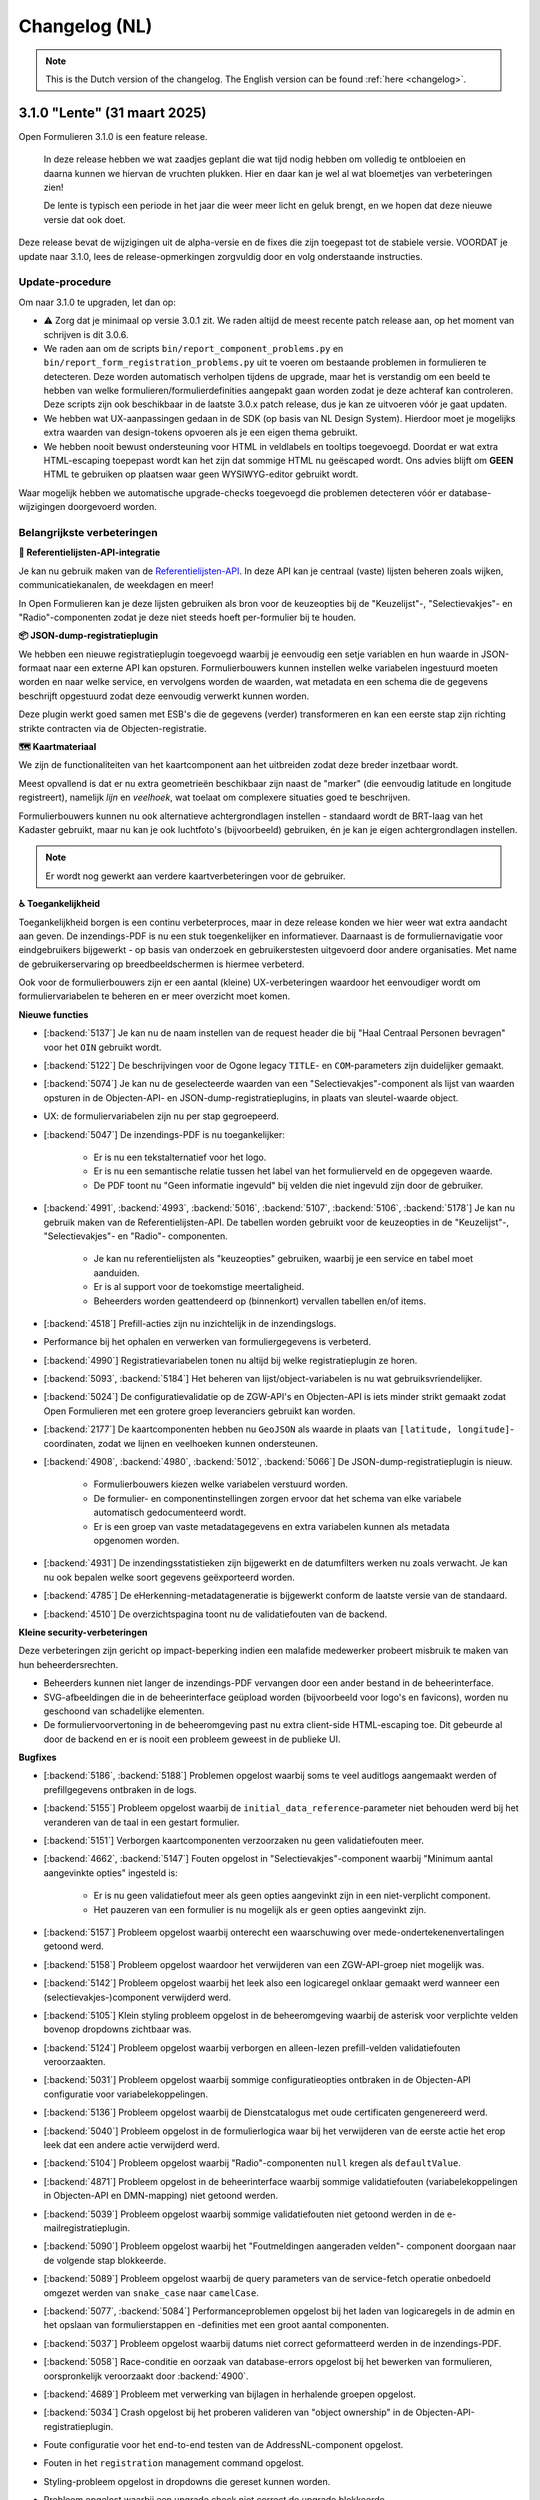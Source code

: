 .. _changelog-nl:

==============
Changelog (NL)
==============

.. note::

    This is the Dutch version of the changelog. The English version can be
    found :ref:`here <changelog>`.

3.1.0 "Lente" (31 maart 2025)
=============================

Open Formulieren 3.1.0 is een feature release.

.. epigraph::

    In deze release hebben we wat zaadjes geplant die wat tijd nodig hebben om volledig
    te ontbloeien en daarna kunnen we hiervan de vruchten plukken. Hier en daar kan je
    wel al wat bloemetjes van verbeteringen zien!

    De lente is typisch een periode in het jaar die weer meer licht en geluk brengt, en
    we hopen dat deze nieuwe versie dat ook doet.

Deze release bevat de wijzigingen uit de alpha-versie en de fixes die zijn toegepast tot
de stabiele versie. VOORDAT je update naar 3.1.0, lees de release-opmerkingen
zorgvuldig door en volg onderstaande instructies.

Update-procedure
----------------

Om naar 3.1.0 te upgraden, let dan op:

* ⚠️ Zorg dat je minimaal op versie 3.0.1 zit. We raden altijd de meest recente patch
  release aan, op het moment van schrijven is dit 3.0.6.

* We raden aan om de scripts ``bin/report_component_problems.py`` en
  ``bin/report_form_registration_problems.py`` uit te voeren om bestaande problemen in
  formulieren te detecteren. Deze worden automatisch verholpen tijdens de upgrade, maar
  het is verstandig om een beeld te hebben van welke formulieren/formulierdefinities
  aangepakt gaan worden zodat je deze achteraf kan controleren. Deze scripts zijn ook
  beschikbaar in de laatste 3.0.x patch release, dus je kan ze uitvoeren vóór je gaat
  updaten.

* We hebben wat UX-aanpassingen gedaan in de SDK (op basis van NL Design System).
  Hierdoor moet je mogelijks extra waarden van design-tokens opvoeren als je een eigen
  thema gebruikt.

* We hebben nooit bewust ondersteuning voor HTML in veldlabels en tooltips toegevoegd.
  Doordat er wat extra HTML-escaping toepepast wordt kan het zijn dat sommige HTML nu
  geëscaped wordt. Ons advies blijft om **GEEN** HTML te gebruiken op plaatsen waar geen
  WYSIWYG-editor gebruikt wordt.

Waar mogelijk hebben we automatische upgrade-checks toegevoegd die problemen detecteren
vóór er database-wijzigingen doorgevoerd worden.

Belangrijkste verbeteringen
---------------------------

**📒 Referentielijsten-API-integratie**

Je kan nu gebruik maken van de `Referentielijsten-API`_. In deze API kan je centraal
(vaste) lijsten beheren zoals wijken, communicatiekanalen, de weekdagen en meer!

In Open Formulieren kan je deze lijsten gebruiken als bron voor de keuzeopties bij de
"Keuzelijst"-, "Selectievakjes"- en "Radio"-componenten zodat je deze niet steeds hoeft
per-formulier bij te houden.

**📦 JSON-dump-registratieplugin**

We hebben een nieuwe registratieplugin toegevoegd waarbij je eenvoudig een setje
variablen en hun waarde in JSON-formaat naar een externe API kan opsturen.
Formulierbouwers kunnen instellen welke variabelen ingestuurd moeten worden en naar
welke service, en vervolgens worden de waarden, wat metadata en een schema die de
gegevens beschrijft opgestuurd zodat deze eenvoudig verwerkt kunnen worden.

Deze plugin werkt goed samen met ESB's die de gegevens (verder) transformeren en kan
een eerste stap zijn richting strikte contracten via de Objecten-registratie.

**🗺 Kaartmateriaal**

We zijn de functionaliteiten van het kaartcomponent aan het uitbreiden zodat deze
breder inzetbaar wordt.

Meest opvallend is dat er nu extra geometrieën beschikbaar zijn naast de "marker" (die
eenvoudig latitude en longitude registreert), namelijk *lijn* en *veelhoek*, wat toelaat
om complexere situaties goed te beschrijven.

Formulierbouwers kunnen nu ook alternatieve achtergrondlagen instellen - standaard wordt
de BRT-laag van het Kadaster gebruikt, maar nu kan je ook luchtfoto's (bijvoorbeeld)
gebruiken, én je kan je eigen achtergrondlagen instellen.

.. note:: Er wordt nog gewerkt aan verdere kaartverbeteringen voor de gebruiker.

**♿️ Toegankelijkheid**

Toegankelijkheid borgen is een continu verbeterproces, maar in deze release konden we hier
weer wat extra aandacht aan geven. De inzendings-PDF is nu een stuk toegenkelijker en
informatiever. Daarnaast is de formuliernavigatie voor eindgebruikers bijgewerkt - op
basis van onderzoek en gebruikerstesten uitgevoerd door andere organisaties. Met name de
gebruikerservaring op breedbeeldschermen is hiermee verbeterd.

Ook voor de formulierbouwers zijn er een aantal (kleine) UX-verbeteringen waardoor het
eenvoudiger wordt om formuliervariabelen te beheren en er meer overzicht moet komen.

.. _Referentielijsten-API: https://referentielijsten-api.readthedocs.io/en/latest/

**Nieuwe functies**

* [:backend:`5137`] Je kan nu de naam instellen van de request header die bij "Haal
  Centraal Personen bevragen" voor het ``OIN`` gebruikt wordt.
* [:backend:`5122`] De beschrijvingen voor de Ogone legacy ``TITLE``- en ``COM``-parameters
  zijn duidelijker gemaakt.
* [:backend:`5074`] Je kan nu de geselecteerde waarden van een "Selectievakjes"-component
  als lijst van waarden opsturen in de Objecten-API- en JSON-dump-registratieplugins,
  in plaats van sleutel-waarde object.
* UX: de formuliervariabelen zijn nu per stap gegroepeerd.

* [:backend:`5047`] De inzendings-PDF is nu toegankelijker:

    - Er is nu een tekstalternatief voor het logo.
    - Er is nu een semantische relatie tussen het label van het formulierveld en de
      opgegeven waarde.
    - De PDF toont nu "Geen informatie ingevuld" bij velden die niet ingevuld zijn door
      de gebruiker.

* [:backend:`4991`, :backend:`4993`, :backend:`5016`, :backend:`5107`, :backend:`5106`,
  :backend:`5178`] Je kan nu gebruik maken van de Referentielijsten-API. De tabellen
  worden gebruikt voor de keuzeopties in de "Keuzelijst"-, "Selectievakjes"- en "Radio"-
  componenten.

    - Je kan nu referentielijsten als "keuzeopties" gebruiken, waarbij je een service en
      tabel moet aanduiden.
    - Er is al support voor de toekomstige meertaligheid.
    - Beheerders worden geattendeerd op (binnenkort) vervallen tabellen en/of items.

* [:backend:`4518`] Prefill-acties zijn nu inzichtelijk in de inzendingslogs.
* Performance bij het ophalen en verwerken van formuliergegevens is verbeterd.
* [:backend:`4990`] Registratievariabelen tonen nu altijd bij welke registratieplugin ze
  horen.
* [:backend:`5093`, :backend:`5184`] Het beheren van lijst/object-variabelen is nu wat
  gebruiksvriendelijker.
* [:backend:`5024`] De configuratievalidatie op de ZGW-API's en Objecten-API is iets
  minder strikt gemaakt zodat Open Formulieren met een grotere groep leveranciers
  gebruikt kan worden.
* [:backend:`2177`] De kaartcomponenten hebben nu ``GeoJSON`` als waarde in plaats van
  ``[latitude, longitude]``-coordinaten, zodat we lijnen en veelhoeken kunnen
  ondersteunen.
* [:backend:`4908`, :backend:`4980`, :backend:`5012`, :backend:`5066`] De
  JSON-dump-registratieplugin is nieuw.

    - Formulierbouwers kiezen welke variabelen verstuurd worden.
    - De formulier- en componentinstellingen zorgen ervoor dat het schema van elke
      variabele automatisch gedocumenteerd wordt.
    - Er is een groep van vaste metadatagegevens en extra variabelen kunnen als metadata
      opgenomen worden.

* [:backend:`4931`] De inzendingsstatistieken zijn bijgewerkt en de datumfilters werken
  nu zoals verwacht. Je kan nu ook bepalen welke soort gegevens geëxporteerd worden.
* [:backend:`4785`] De eHerkenning-metadatageneratie is bijgewerkt conform de laatste
  versie van de standaard.
* [:backend:`4510`] De overzichtspagina toont nu de validatiefouten van de backend.

**Kleine security-verbeteringen**

Deze verbeteringen zijn gericht op impact-beperking indien een malafide medewerker
probeert misbruik te maken van hun beheerdersrechten.

* Beheerders kunnen niet langer de inzendings-PDF vervangen door een ander bestand in
  de beheerinterface.
* SVG-afbeeldingen die in de beheerinterface geüpload worden (bijvoorbeeld voor logo's
  en favicons), worden nu geschoond van schadelijke elementen.
* De formuliervoorvertoning in de beheeromgeving past nu extra client-side HTML-escaping
  toe. Dit gebeurde al door de backend en er is nooit een probleem geweest in de
  publieke UI.

**Bugfixes**

* [:backend:`5186`, :backend:`5188`] Problemen opgelost waarbij soms te veel auditlogs
  aangemaakt werden of prefillgegevens ontbraken in de logs.
* [:backend:`5155`] Probleem opgelost waarbij de ``initial_data_reference``-parameter
  niet behouden werd bij het veranderen van de taal in een gestart formulier.
* [:backend:`5151`] Verborgen kaartcomponenten verzoorzaken nu geen validatiefouten meer.
* [:backend:`4662`, :backend:`5147`] Fouten opgelost in "Selectievakjes"-component waarbij
  "Minimum aantal aangevinkte opties" ingesteld is:

    - Er is nu geen validatiefout meer als geen opties aangevinkt zijn in een
      niet-verplicht component.
    - Het pauzeren van een formulier is nu mogelijk als er geen opties aangevinkt zijn.

* [:backend:`5157`] Probleem opgelost waarbij onterecht een waarschuwing over
  mede-ondertekenenvertalingen getoond werd.
* [:backend:`5158`] Probleem opgelost waardoor het verwijderen van een ZGW-API-groep niet
  mogelijk was.
* [:backend:`5142`] Probleem opgelost waarbij het leek also een logicaregel onklaar
  gemaakt werd wanneer een (selectievakjes-)component verwijderd werd.
* [:backend:`5105`] Klein styling probleem opgelost in de beheeromgeving waarbij de
  asterisk voor verplichte velden bovenop dropdowns zichtbaar was.
* [:backend:`5124`] Probleem opgelost waarbij verborgen en alleen-lezen prefill-velden
  validatiefouten veroorzaakten.
* [:backend:`5031`] Probleem opgelost waarbij sommige configuratieopties ontbraken in de
  Objecten-API configuratie voor variabelekoppelingen.
* [:backend:`5136`] Probleem opgelost waarbij de Dienstcatalogus met oude certificaten
  gengenereerd werd.
* [:backend:`5040`] Probleem opgelost in de formulierlogica waar bij het verwijderen van
  de eerste actie het erop leek dat een andere actie verwijderd werd.
* [:backend:`5104`] Probleem opgelost waarbij "Radio"-componenten ``null`` kregen als
  ``defaultValue``.
* [:backend:`4871`] Probleem opgelost in de beheerinterface waarbij sommige
  validatiefouten (variabelekoppelingen in Objecten-API en DMN-mapping) niet getoond
  werden.
* [:backend:`5039`] Probleem opgelost waarbij sommige validatiefouten niet getoond
  werden in de e-mailregistratieplugin.
* [:backend:`5090`] Probleem opgelost waarbij het "Foutmeldingen aangeraden velden"-
  component doorgaan naar de volgende stap blokkeerde.
* [:backend:`5089`] Probleem opgelost waarbij de query parameters van de service-fetch
  operatie onbedoeld omgezet werden van ``snake_case`` naar ``camelCase``.
* [:backend:`5077`, :backend:`5084`] Performanceproblemen opgelost bij het laden van
  logicaregels in de admin en het opslaan van formulierstappen en -definities met een
  groot aantal componenten.
* [:backend:`5037`] Probleem opgelost waarbij datums niet correct geformatteerd werden
  in de inzendings-PDF.
* [:backend:`5058`] Race-conditie en oorzaak van database-errors opgelost bij het
  bewerken van formulieren, oorspronkelijk veroorzaakt door :backend:`4900`.
* [:backend:`4689`] Probleem met verwerking van bijlagen in herhalende groepen opgelost.
* [:backend:`5034`] Crash opgelost bij het proberen valideren van "object ownership" in
  de Objecten-API-registratieplugin.
* Foute configuratie voor het end-to-end testen van de AddressNL-component opgelost.
* Fouten in het ``registration`` management command opgelost.
* Styling-probleem opgelost in dropdowns die gereset kunnen worden.
* Probleem opgelost waarbij een upgrade check niet correct de upgrade blokkeerde.
* [:backend:`5035`] Probleem opgelost waarbij dubbele waarden in de sjabloon-versie van
  de Objecten-API-registratieplugin verstuurd werden.
* [:backend:`4825`] Probleem opgelost waarbij de digest-email onterecht prefill-fouten
  rapporteerde.

**Projectonderhoud**

* "Flakiness" van tests verminderd.
* Oude upgrade checks zijn verwijderd.
* Een aantal instellingen kunnen nu met environment variabelen gedaan worden:
  ``AXES_FAILURE_LIMIT`` en ``EMAIL_TIMEOUT``.
* [:sdk:`76`] Het inladen van frontend gebeurt nu met ESM modules wanneer de browser
  dit ondersteunt.
* [:backend:`4927`] System check toegevoegd voor ontbrekende configuratie op
  niet-verplichte serializer-velden.
* [:backend:`4882`] Documentatie voor het gebruik van django-setup-configuration toegevoegd.
* [:backend:`4654`] De squashed migrations zijn opgeschoond.
* Backend dependencies bijgewerkt:

    - playwright naar 1.49.1.
    - typing-extensions naar 4.12.2.
    - django naar 4.2.18.
    - django-digid-eherkenning naar 0.21.0.
    - kombu naar 5.5.
    - jinja2 naar 3.1.6.
    - tzdata naar 2025.1.

* Frontend dependencies bijgewerkt:

    - undici naar 5.28.5.
    - @utrecht/components naar 7.4.0.
    - @open-formulieren/design-tokens naar 0.57.0.
    - storybook naar 8.6.4.

3.0.0 "Heerlijkheid" (9 januari 2025)
=====================================

Open Formulieren 3.0.0 is een feature release.

.. epigraph::

   Tot de 19e eeuw was het platteland van Noord- en Zuid-Holland verdeeld in honderden
   kleine juridisch-administratieve eenheden, de "heerlijkheden". De huidige gemeenten
   kunnen worden beschouwd als een soort opvolgers van de voormalige heerlijkheden. De
   release-naam weerspiegelt de invloed van verschillende grote en kleinere gemeenten
   op deze release. Dit is ook een "heerlijke" release met veel nieuwe functies,
   verbeteringen en opschoningen.

Deze release bevat de wijzigingen uit de alpha-versie en de fixes die zijn toegepast tot
de stabiele versie. VOORDAT je update naar 3.0.0, lees de release-opmerkingen
zorgvuldig door en bekijk de instructies in de documentatie onder
**Installation** > **Upgrade details to Open Forms 3.0.0**

Belangrijkste verbeteringen
---------------------------

**📥 Objecten-API prefill**

Als je informatie over aanvragen/producten voor gebruikers opslaat in de Objecten-API,
kun je deze gegevens nu gebruiken om een formulier vooraf in te vullen. Bijvoorbeeld om
een product (object) opnieuw aan te vragen of te verlengen. Gegevens uit het gekoppelde
object worden vooraf ingevuld in formuliervelden en -variabelen.

Daarnaast kan je ervoor kiezen om het bestaande object bij te werken in plaats van een
nieuw object aan te maken tijdens registratie!

We hebben een voorbeeld toegevoegd bij :ref:`Prefill voorbeelden <examples_objects_prefill>`.

**🖋️ Verbeteringen in mede-ondertekeningsflow (fase 1)**

We bieden nu een veel intuïtievere gebruikerservaring voor het mede-ondertekenen van een
formulier. Gebruikers hoeven minder te klikken, en we hebben veel frictie in dit proces
weggenomen.

Daarbovenop bieden de nieuwe configuratie-opties voor mede-ondertekening meer controle
over de inhoud van e-mails en schermen - van de uitnodiging om te mede-ondertekenen tot
de bevestigingspagina die de gebruiker ziet.

**💳 Krachtigere prijsberekeningen**

We hebben het eenvoudiger en intuïtiever gemaakt voor formulierenontwerpers om
dynamische prijslogicaregels te definiëren. Deze maken nu deel uit van de reguliere
logicaregels. Hierdoor kan je complexere berekeningen uitvoeren en communiceren met
externe systemen om prijsinformatie op te halen!

**🛑 Limiteren van het aantal inzendingen**

Je kunt nu een maximumaantal inzendingen voor een formulier instellen. Dit is handig in
situaties met beperkte beschikbaarheid/capaciteit, zoals lotingen of aanmeldingen voor
evenementen. Daarnaast hebben we de statistieken uitgebreid zodat je succesvol
geregistreerde inzendingen kunt exporteren.

**🤖 Automatische technische configuratie**

We leveren enkele tools voor infrastructuurteams (devops) die Open Formulieren
implementeren. Hiermee is het mogelijk configuratie-aspecten te automatiseren die eerder
enkel via de beheerinterface konden worden ingesteld.

We breiden de mogelijke configuratie-aspecten nog verder uit, dus blijf op de hoogte!

**🚸 Verbeteringen in gebruikerservaring**

We hebben talloze verbeteringen aangebracht in de gebruikerservaring bij registratie en
de configuratie van prefill-plugins! Je hoeft geen URL's uit andere systemen meer te
kopiëren - in plaats daarvan selecteer je de relevante optie in een dropdown. Deze
dropdowns hebben nu ook een zoekveld zodat je eenvoudiger door tientallen of honderden
beschikbare zaaktypen kan navigeren.

Bovendien worden formuliervariabelen nu gegroepeerd per soort variabele en worden ze met
meer context weergegeven, én er is een zoekveld in de dropdown.

Volledig overzicht van wijzigingen
----------------------------------

**Breaking changes**
 
* [:backend:`4375`] De omgevingsvariabele ``DISABLE_SENDING_HIDDEN_FIELDS`` voor de
  Objecten-API is verwijderd.
* Automatisch patchen van ``cosign_information`` template-tag verwijderd.
* [:backend:`3283`] Een aantal functionaliteiten die als verouderd gemarkeerd waren zijn
  nu verwijderd (lees de instructies in de documentatie onder **Installatie** >
  **Upgrade-details naar Open Forms 3.0.0** voor alle noodzakelijke details):

    - ``registration_backend`` en ``registration_backend_options`` velden uit formulier.
    - Conversie van ``stuf-zds-create-zaak:ext-utrecht`` naar ``stuf-zds-create-zaak``
      tijdens import.
    - Conversie van Objecttype-URL naar UUID bij import.
    - Compatibiliteitslaag voor styling/design tokens.
    - Formio-component voor wachtwoorden.
    - Conversie van FormIO-vertalingen in het oude formaat.
    - De verouderde OIDC-callback-endpoints zijn nu standaard uitgeschakeld (maar wel
      nog beschikbaar).
    - De migratieprocedure voor registratiebackends is gedocumenteerd.
    - Objecten-API- en ZGW-API-groepvelden niet-nullable gemaakt waar nodig.
    - API-endpoints gebruiken nu consistent kebab-case in plaats van snake_case.
    - Ongebruikt filtergedragop het formulierdefinities-endpoint is verwijderd.
    - Legacy machtigen-context verwijderd.
    - De oude afsprakenmodule is verwijderd.
    - Tijdelijke bestanduploads bij inzending niet-nullable gemaakt.
    - Conversie van formulierstap-URL naar formulierstap-UUID verwijderd.
    - Naam formulierdefinitie alleen-lezen gemaakt.

* [:backend:`4771`] Prijslogicaregels zijn verwijderd en vervangen met reguliere
  logicaregels.

**Nieuwe functies**

* [:backend:`4969`] De UX van de formulier-editor is verbeterd:

    - Het tabblad basisconfiguratie groepeert nu gerelateerde velden en maakt het
      overzichtelijker door ze samen te vouwen.
    - Het verschil tussen de configuratie van de introductiepagina en de velden voor
      introductietekst op de startpagina is duidelijker gemaakt.

* Registratieplugins:

    * [:backend:`4686`] Alle configuratie-opties voor registratieplugins worden nu
      in een modal met verbeterde en consistente UI ingesteld.

    * E-mail:

        * [:backend:`4650`] Je kan nu de ontvanger(s) van de registratiemail instellen
          via een formuliervariabele.

    * Objecten-API:

        * [:backend:`4978`] De configuratie van "variabelen-mapping" is nu de
          standaardinstelling - dit heeft geen invloed op bestaande formulieren.
        * De technische configuratiedocumentatie is bijgewerkt.
        * [:backend:`4398`] Je kan ervoor kiezen om een object bij te werken wanneer de
          inzending verwijst naar een bestaand object - in plaats van een nieuwe record
          aan te maken. Bij het bijwerken wordt gevalideerd dat de ingelogde gebruiker
          de "eigenaar" is van het object door hun identificatie (zoals BSN) te
          vergelijken met een attribuut in het object.
        * [:backend:`4418`] Je kunt nu individuele onderdelen van het component
          "addressNL" koppelen aan attributen in het objecttype.

    * ZGW-API's:

        * [:backend:`4606`] Verbeterde gebruikerservaring van de plugin:

          - Alle dropdowns/comboboxen hebben nu een zoekveld.
          - Je kan nu selecteren welke catalogus moet worden gebruikt, zodat alleen
            relevante zaak- en documenttypen worden weergegeven.
          - Tijdens de registratie selecteert de plugin automatisch de juiste versie van
            het zaak- en documenttype.
          - URL-gebaseerde configuratie kan nog steeds worden gebruikt, maar zal in de
            toekomst verwijderd worden.

        * [:backend:`4796`] Je kan nu een product uit het geselecteerde zaaktype kiezen
          dat op de aangemaakte zaak wordt ingesteld.
        * [:backend:`4344`] Je kunt nu selecteren welke Objecten-API-groep moet worden
          gebruikt in plaats van "de eerste" te gebruiken.

    * StUF-ZDS:

        * [:backend:`4319`] Je kan nu een aangepaste documenttitel opgeven via de
          componentconfiguratie.
        * [:backend:`4762`] De mede-ondertekenaar-ID (BSN) wordt nu opgenomen in de
          aangemaakte zaak.

* Prefill-plugins:

    * Objecten-API:

        * [:backend:`4396`, :backend:`4693`, :backend:`4608`, :backend:`4859`] Je kunt
          nu een variabelen prefillen met gegevens van een object uit de Objecten-API
          (ook wel "product-prefill" genoemd):

            - Je stelt in waar het object moet opgehaald worden en van welk objecttype
              het is.
            - Je stelt in welke attributen van het object aan welke formuliervariabelen
              toegekend moeten worden.
            - Als je voor de registratie ook de Objecten-API gebruikt, dan kan je de
              instellingen en koppelingen hieruit overnemen om dubbel werk te voorkomen.
            - Je kan instellen of en hoe de "eigenaar"-controle uitgevoerd wordt om
              misbruik te voorkomen.

        * Er is documentatie toegevoegd voor product-prefill in de gebruikershandleiding.

* Betalingsplugins:

    * Ogone:

        * [:backend:`3457`] Je kan nu extra parameters voor de financiële
          afdeling/gebruiker instellen via de ``TITLE`` en ``COM`` parameters.

* [:backend:`4785`] De eHerkenning-metadatageneratie is bijgewerkt om te voldoen aan de
  nieuwste versie(s) van de standaard.
* [:backend:`4930`] Het is nu mogelijk om geregistreerde inzendingsmetadata te exporteren
  via de formulierenstatistieken in de beheeromgeving.
* [:backend:`2173`] Het kaartcomponent ondersteunt nu het gebruik van een andere
  achtergrond-/tegellaag.
* [:backend:`4321`] Formulieren kunnen nu een inzendingslimiet hebben. De UI toont
  passende meldingen wanneer deze limiet is bereikt.
* [:backend:`4895`] Metadata toegevoegd aan uitgaande bevestigings- en
  mede-ondertekeningsverzoek-e-mails.
* [:backend:`4789`, :backend:`4788`, :backend:`4787`] ``django-setup-configuration`` is
  toegevoegd om Open Formulieren programmatisch te configureren met verbindingsparameters
  voor Objecten- en ZGW-API's. Je kan een configuratiebestand laden via het
  ``setup_configuration`` management-commando. Zie :ref:`installation_configuration_cli`
  voor meer details.
* [:backend:`4798`] De bevestigingsschermen/overlays hebben nu consistent dezelfde UX/UI,
  en de UX en toegankelijkheid van overige modals is verbeterd.
* [:backend:`4320`] De mede-ondertekeningsflow en de bijbehorende teksten zijn verbeterd
  en flexibeler gemaakt:

    - Er zijn nu sjablonen voor de inhoud van de bevestigingsschermen specifiek voor
      mede-ondertekening, met de optie om een 'nu mede-ondertekenen'-knop toe te voegen.
    - Er zijn nu sjablonen voor de onderwerpregel en inhoud van de bevestigings-e-mail
      specifiek voor mede-ondertekening.
    - Wanneer links worden gebruikt in de e-mail met mede-ondertekeningsverzoeken, kan
      de mede-ondertekenaar nu direct doorklikken zonder een code in te voeren om de
      inzending te bekijken.
    - De standaardsjablonen zijn bijgewerkt met betere teksten en instructies.

* [:backend:`4815`] De minimale verwijderlimiet voor inzendingen is nu 0 dagen, zodat
  inzendingen op dezelfde dag verwijderd kunnen worden.
* [:backend:`4717`] Verbeterde toegankelijkheid voor site-logo, foutmeldingen en PDF-documenten.
* [:backend:`4719`] Toegankelijkheid verbeterd in postcodevelden.
* [:backend:`4707`] JsonLogic-widgets kunnen nu groter gemaakt worden.
* [:backend:`4720`] Toegankelijkheid verbeterd voor de skiplink en het PDF-rapport.
* [:backend:`4764`] Je kan nu de prijs van een inzending uit een formuliervariabele afleiden.
* [:backend:`4716`] Vertalingen toegevoegd voor formuliervelden en bijbehorende
  verbeteringen in foutmeldingen.
* [:backend:`4524`, :backend:`4675`] Selecteren van een formuliervariabele is nu
  gebruiksvriendelijker. Variabelen worden logisch gegroepeerd en er is een zoekveld
  toegevoegd.
* [:backend:`4709`] De foutfeedback bij onverwachte fouten tijdens het opslaan van een
  formulier in de formulier-editor is nu duidelijker.

**Bugfixes**

* [:backend:`4978`] Onbedoelde HTML-escaping in de samenvatting-PDF en bevestigingsee-mail
  bij bijlagen is opgelost.
* [:backend:`4978`] Het incorrect markeren van een formulieren als geometrie-attribuut
  in de Objecten-API-registratie is opgelost.
* [:backend:`4579`] Fout opgelost waarbij verkeerde stappen werden geblokkeerd wanneer
  logica de optie "inschakelen vanaf stap" gebruikt.
* [:backend:`4900`] Fout opgelost met opnieuw koppelen van inzendingswaardevariabelen
  voor herbruikbare formulierdefinities.
* [:backend:`4795`] Probleem opgelost waarbij het niet altijd mogelijk was om ``.msg``-
  en ``.zip``-bestanden te uploaden.
* [:backend:`4825`] Probleem opgelost waarbij irrelevante prefill-fouten als probleem
  gerapporteerd werden wanneer een formulier meerdere inlogsoorten ondersteunt.
* [:backend:`4863`] Crash opgelost wanneer organisatie-login wordt gebruikt voor een formulier.
* [:backend:`4955`] De verkeerde volgorde van lat/lng-coördinaten in Objecten-API- en
  ZGW-API-registratie is rechtgezet.
* [:backend:`4821`] Fout opgelost waarbij e-maildigest BRK/addressNL-configuratieproblemen
  verkeerd rapporteerde.
* [:backend:`4949`] De sluitknop van modals is nu zichtbaar in donkere modus (beheeromgeving).
* [:backend:`4886`] Probleem opgelost waarbij bepaalde varianten van CSV-bestanden op Windows
  niet konden geüpload worden.
* [:backend:`4832`] Een fout waardoor bepaalde objecttype-eigenschappen niet beschikbaar
  waren in de registratievariabelen-mapping is opgelost.
* [:backend:`4853`, :backend:`4899`] Fout opgelost waardoor het niet mogelijk was om
  optionele configuratievelden weer leeg te maken.
* [:backend:`4884`] Fout opgelost die ervoor zorgde dat onbedoeld een variabele
  aangemaakt werd voor "Foutmeldingen aangeraden velden"-componenten.
* [:backend:`4874`] Ontbrekende scripts in de Docker image zijn toegevoegd.
* [:backend:`3901`] Status van mede-ondertekening hield geen rekening met logica/dynamisch
  gedrag van de mede-ondertekeningscomponent.
* [:backend:`4824`] Formuliervariabelen worden nu correct gesynchroniseerd met de inhoud
  van de formulierdefinities na het opslaan.
* Fout in Django-admin formulierveldopmaak opgelost.

**Projectonderhoud**

* Documentatie bijgewerkt met betrekking tot frontend-toolchains en Formio search
  strategies (hypothesis).
* [:backend:`4907`] Installatiedocumentatie voor ontwikkelaars verbeterd.
* Storybook-setup verbeterd om beter aan te sluiten bij het daadwerkelijk gedrag in de
  Django-admin.
* [:backend:`4920`] Migraties opgeschoond en samengevoegd waar mogelijk.
* Open Formulieren versie-upgradepadcontroles ontdubbeld.
* Vervallen domeinen voor VCR-tests gedocumenteerd.
* Stabiliteit in testsuite verhoogd.
* [:backend:`3457`] Type checking toegevoegd op de hele payments-module.
* Migratietests verwijderd die afhankelijk waren van echte modellen.
* Waarschuwingen in DMN-componenten aangepakt.
* Ongebruikte ``uiSchema``-eigenschap uit registratievelden verwijderd.
* Overbodige ``.admin-fieldset``-styling verwijderd.
* Aangepaste helptekst-styling verwijderd en standaard Django-styling toegepast.
* ``summary``-tag implementatie vervangen door ``confirmation_summary``.
* Stories voor de variabeleneditor zijn bijgewerkt.
* [:backend:`4398`] De implementatie van het ``TargetPathSelect``-component is opgeschoond.
* [:backend:`4849`] Template voor releasevoorbereiding bijgewerkt met ontbrekende VCR-paden.
* API-endpoints bijgewerkt met correct taalgebruik (NL -> EN).
* [:backend:`4431`] Backwards compatibility voor addressNL-mapping verbeterd en
  Objecten-API v2-handler herzien.
* Recursieproblemen opgelost in search strategies voor Formio componenten.
* Herhaalde code voor betalings-/registratieplugin-configuratieopties is nu vervangen
  met een abstractie.
* CI-workflow opgeschoond.
* [:backend:`4721`] Screenshots in documentatie voor Prefill en Objecten-API-handleiding
  zijn bijgewerkt.
* Frontend-dependencies bijgewerkt:

    - MSW is geüpdate naar 2.x.
    - RJSF verwijderd.
    - Storybook bijgewerkt naar 8.4.

* Backend-dependencies bijgewerkt:

    - Jinja2 geüpgraded naar 3.1.5.
    - Django geüpgraded naar 4.2.17 patch-versie.
    - Tornado-versie bijgewerkt.
    - lxml-html-cleaner geüpgraded.
    - Waitress geüpgraded.
    - django-silk-versie bijgewerkt voor compatibiliteit met Python 3.12.
    - Trivy-action bijgewerkt naar 0.24.0.
